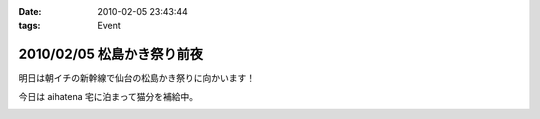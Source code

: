 :date: 2010-02-05 23:43:44
:tags: Event

===========================
2010/02/05 松島かき祭り前夜
===========================

明日は朝イチの新幹線で仙台の松島かき祭りに向かいます！

今日は aihatena 宅に泊まって猫分を補給中。


.. :extend type: text/x-rst
.. :extend:



.. image:: 20100206_pre_kakimatsuri_.*
   :width: 33%

